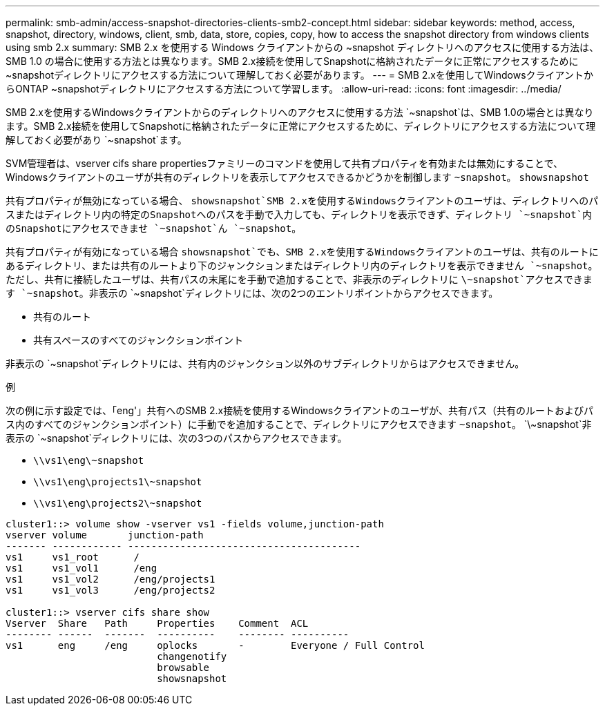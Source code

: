 ---
permalink: smb-admin/access-snapshot-directories-clients-smb2-concept.html 
sidebar: sidebar 
keywords: method, access, snapshot, directory, windows, client, smb, data, store, copies, copy, how to access the snapshot directory from windows clients using smb 2.x 
summary: SMB 2.x を使用する Windows クライアントからの ~snapshot ディレクトリへのアクセスに使用する方法は、 SMB 1.0 の場合に使用する方法とは異なります。SMB 2.x接続を使用してSnapshotに格納されたデータに正常にアクセスするために~snapshotディレクトリにアクセスする方法について理解しておく必要があります。 
---
= SMB 2.xを使用してWindowsクライアントからONTAP ~snapshotディレクトリにアクセスする方法について学習します。
:allow-uri-read: 
:icons: font
:imagesdir: ../media/


[role="lead"]
SMB 2.xを使用するWindowsクライアントからのディレクトリへのアクセスに使用する方法 `~snapshot`は、SMB 1.0の場合とは異なります。SMB 2.x接続を使用してSnapshotに格納されたデータに正常にアクセスするために、ディレクトリにアクセスする方法について理解しておく必要があり `~snapshot`ます。

SVM管理者は、vserver cifs share propertiesファミリーのコマンドを使用して共有プロパティを有効または無効にすることで、Windowsクライアントのユーザが共有のディレクトリを表示してアクセスできるかどうかを制御します `~snapshot`。 `showsnapshot`

共有プロパティが無効になっている場合、 `showsnapshot`SMB 2.xを使用するWindowsクライアントのユーザは、ディレクトリへのパスまたはディレクトリ内の特定のSnapshotへのパスを手動で入力しても、ディレクトリを表示できず、ディレクトリ `~snapshot`内のSnapshotにアクセスできませ `~snapshot`ん `~snapshot`。

共有プロパティが有効になっている場合 `showsnapshot`でも、SMB 2.xを使用するWindowsクライアントのユーザは、共有のルートにあるディレクトリ、または共有のルートより下のジャンクションまたはディレクトリ内のディレクトリを表示できません `~snapshot`。ただし、共有に接続したユーザは、共有パスの末尾にを手動で追加することで、非表示のディレクトリに `\~snapshot`アクセスできます `~snapshot`。非表示の `~snapshot`ディレクトリには、次の2つのエントリポイントからアクセスできます。

* 共有のルート
* 共有スペースのすべてのジャンクションポイント


非表示の `~snapshot`ディレクトリには、共有内のジャンクション以外のサブディレクトリからはアクセスできません。

.例
次の例に示す設定では、「eng'」共有へのSMB 2.x接続を使用するWindowsクライアントのユーザが、共有パス（共有のルートおよびパス内のすべてのジャンクションポイント）に手動でを追加することで、ディレクトリにアクセスできます `~snapshot`。 `\~snapshot`非表示の `~snapshot`ディレクトリには、次の3つのパスからアクセスできます。

* `\\vs1\eng\~snapshot`
* `\\vs1\eng\projects1\~snapshot`
* `\\vs1\eng\projects2\~snapshot`


[listing]
----
cluster1::> volume show -vserver vs1 -fields volume,junction-path
vserver volume       junction-path
------- ------------ ----------------------------------------
vs1     vs1_root      /
vs1     vs1_vol1      /eng
vs1     vs1_vol2      /eng/projects1
vs1     vs1_vol3      /eng/projects2

cluster1::> vserver cifs share show
Vserver  Share   Path     Properties    Comment  ACL
-------- ------  -------  ----------    -------- ----------
vs1      eng     /eng     oplocks       -        Everyone / Full Control
                          changenotify
                          browsable
                          showsnapshot
----